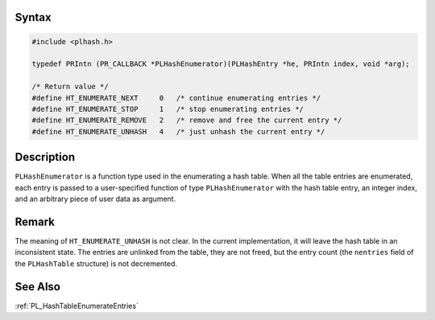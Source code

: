 .. _Syntax:

Syntax
------

.. code:: eval

   #include <plhash.h>

   typedef PRIntn (PR_CALLBACK *PLHashEnumerator)(PLHashEntry *he, PRIntn index, void *arg);

   /* Return value */
   #define HT_ENUMERATE_NEXT     0   /* continue enumerating entries */
   #define HT_ENUMERATE_STOP     1   /* stop enumerating entries */
   #define HT_ENUMERATE_REMOVE   2   /* remove and free the current entry */
   #define HT_ENUMERATE_UNHASH   4   /* just unhash the current entry */

.. _Description:

Description
-----------

``PLHashEnumerator`` is a function type used in the enumerating a hash
table. When all the table entries are enumerated, each entry is passed
to a user-specified function of type ``PLHashEnumerator`` with the hash
table entry, an integer index, and an arbitrary piece of user data as
argument.

.. _Remark:

Remark
------

The meaning of ``HT_ENUMERATE_UNHASH`` is not clear. In the current
implementation, it will leave the hash table in an inconsistent state.
The entries are unlinked from the table, they are not freed, but the
entry count (the ``nentries`` field of the ``PLHashTable`` structure) is
not decremented.

.. _See_Also:

See Also
--------

:ref:`PL_HashTableEnumerateEntries`
